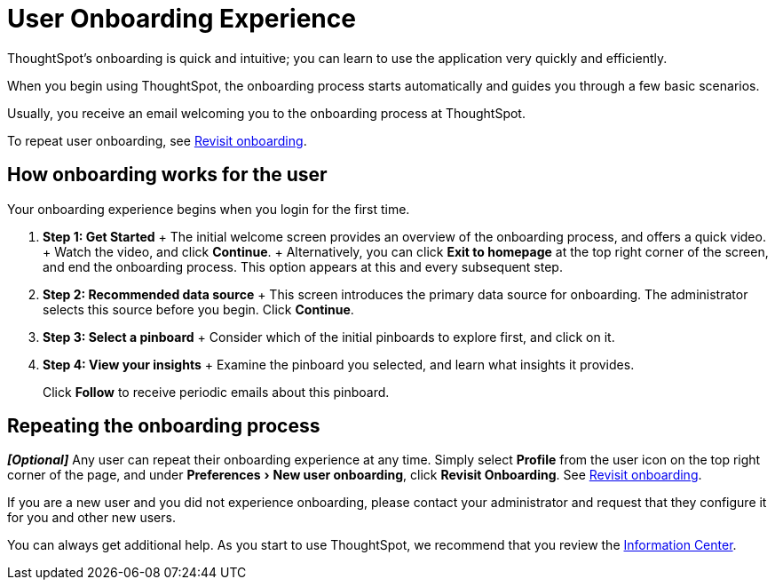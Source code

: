 = User Onboarding Experience
:experimental:
:last_updated: 10/07/2019


ThoughtSpot's onboarding is quick and intuitive; you can learn to use the application very quickly and efficiently.


When you begin using ThoughtSpot, the onboarding process starts automatically and guides you through a few basic scenarios.

Usually, you receive an email welcoming you to the onboarding process at ThoughtSpot.

To repeat user onboarding, see xref:user.adoc#onboarding[Revisit onboarding].

[#onboarding-user]
== How onboarding works for the user

Your onboarding experience begins when you login for the first time.

. *Step 1: Get Started* + The initial welcome screen provides an overview of the onboarding process, and offers a quick video.
+ Watch the video, and click *Continue*.
+ Alternatively, you can click *Exit to homepage* at the top right corner of the screen, and end the onboarding process.
This option appears at this and every subsequent step.
. *Step 2: Recommended data source* + This screen introduces the primary data source for onboarding.
The administrator selects this source before you begin.
Click *Continue*.
. *Step 3: Select a pinboard* + Consider which of the initial pinboards to explore first, and click on it.
. *Step 4: View your insights* + Examine the pinboard you selected, and learn what insights it provides.
+
Click *Follow* to receive periodic emails about this pinboard.

== Repeating the onboarding process

*_[Optional]_* Any user can repeat their onboarding experience at any time.
Simply select *Profile* from the user icon on the top right corner of the page, and under menu:Preferences[New user onboarding], click *Revisit Onboarding*.
See xref:user.adocl#onboarding[Revisit onboarding].

If you are a new user and you did not experience onboarding, please contact your administrator and request that they configure it for you and other new users.

You can always get additional help.
As you start to use ThoughtSpot, we recommend that you review the xref:getting-started.adoc[Information Center].
